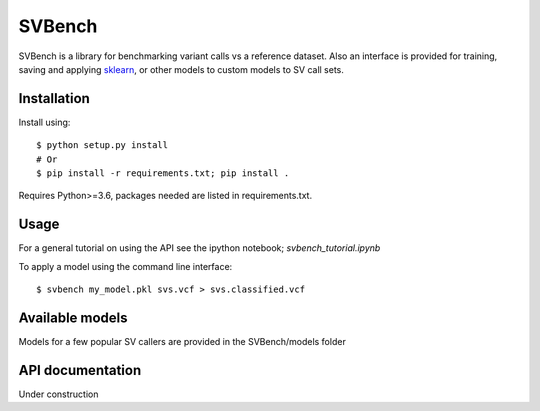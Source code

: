 =======
SVBench
=======

SVBench is a library for benchmarking variant calls vs a reference dataset.
Also an interface is provided for training, saving and applying `sklearn <https://scikit-learn.org/stable/>`_, or other
models to custom models to SV call sets.


Installation
------------
Install using::

    $ python setup.py install
    # Or
    $ pip install -r requirements.txt; pip install .

Requires Python>=3.6, packages needed are listed in requirements.txt.


Usage
-----
For a general tutorial on using the API see the ipython notebook; `svbench_tutorial.ipynb`

To apply a model using the command line interface::

    $ svbench my_model.pkl svs.vcf > svs.classified.vcf


Available models
----------------
Models for a few popular SV callers are provided in the SVBench/models folder


API documentation
-----------------
Under construction
